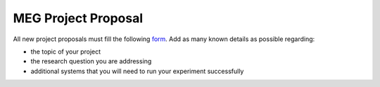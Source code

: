 MEG Project Proposal
====================


All new project proposals must fill the following `form <https://docs.google.com/forms/d/e/1FAIpQLSeZb8tCBbH5FVo9E0uZn7FMjXzXNtYjC6s5Ln1gh_sofFSEBQ/viewform?usp=sharing>`_.
Add as many known details as possible regarding:

- the topic of your project
- the research question you are addressing
- additional systems that you will need to run your experiment successfully



